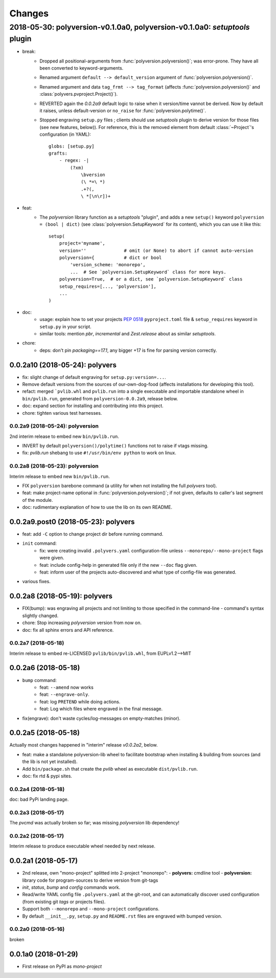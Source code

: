 =======
Changes
=======


2018-05-30: polyversion-v0.1.0a0, polyversion-v0.1.0a0: *setuptools* plugin
===========================================================================

- break:
    - Dropped all positional-arguments from :func:`polyversion.polyversion()`;
      was error-prone.  They have all been converted to keyword-arguments.

    - Renamed argument ``default --> default_version`` argument of
      :func:`polyversion.polyversion()`.

    - Renamed argument and data ``tag_frmt --> tag_format``
      (affects :func:`polyversion.polyversion()` and :class:`polyvers.pvproject.Project()`).

    - REVERTED again the `0.0.2a9` default logic to raise when it version/time
      vannot be derived.  Now by default it raises, unless default-version or
      ``no_raise`` for :func:`polyversion.polytime()`.

    - Stopped engraving ``setup.py`` files ; clients should use *setuptools* plugin
      to derive version for those files (see new features, below)).
      For reference, this is the removed element from default :class:`~Project`'s
      configuration (in YAML)::

            globs: [setup.py]
            grafts:
                - regex: -|
                    (?xm)
                        \bversion
                        (\ *=\ *)
                        .+?(,
                        \ *[\n\r])+

- feat:
    - The `polyversion` library function as a *setuptools* "plugin", and
      adds a new ``setup()`` keyword ``polyversion = (bool | dict)``
      (see :class:`polyversion.SetupKeyword` for its content), which you can use it
      like this::

          setup(
              project='myname',
              version=''              # omit (or None) to abort if cannot auto-version
              polyversion={           # dict or bool
                  'version_scheme: 'monorepo',
                  ...  # See `polyversion.SetupKeyword` class for more keys.
              polyversion=True,  # or a dict, see `polyversion.SetupKeyword` class
              setup_requires=[..., 'polyversion'],
              ...
          )

- doc:
    - usage: explain how to set your projects :pep:`0518` ``pyproject.toml``
      file & ``setup_requires`` keyword in ``setup.py`` in your script.
    - similar tools: mention `pbr`, `incremental` and `Zest.release`
      about as similar *setuptools*.

- chore:
    - deps: don't pin `packaging==17.1`, any bigger +17 is fine for parsing
      version correctly.


0.0.2a10 (2018-05-24): polyvers
-------------------------------
- fix: slight change of default engraving for ``setup.py:version=...``.
- Remove default versions from the sources of our-own-dog-food
  (affects installations for developing this tool).
- refact: merged ```pvlib.whl`` and ``pvlib.run`` into a single executable and
  importable standalone wheel in ``bin/pvlib.run``, generated from
  ``polyversion-0.0.2a9``, release below.
- doc: expand section for installing and contributing into this project.
- chore: tighten various test harnesses.

0.0.2a9 (2018-05-24): polyversion
^^^^^^^^^^^^^^^^^^^^^^^^^^^^^^^^^
2nd interim release to embed new ``bin/pvlib.run``.

- INVERT by default ``polyversion()/polytime()`` functions not to raise
  if vtags missing.
- fix: `pvlib.run` shebang to use ``#!/usr/bin/env python`` to work on linux.

0.0.2a8 (2018-05-23): polyversion
^^^^^^^^^^^^^^^^^^^^^^^^^^^^^^^^^
Interim release to embed new ``bin/pvlib.run``.

- FIX ``polyversion`` barebone command (a utility for when not installing
  the full `polyvers` tool).
- feat: make project-name optional in :func:`polyversion.polyversion()`;
  if not given,  defaults to caller's last segment of the  module.
- doc: rudimentary explanation of how to use the lib on its own README.


0.0.2a9.post0 (2018-05-23): polyvers
------------------------------------
- feat: add ``-C`` option to change project dir before running command.
- ``init`` command:
    - fix: were creating invalid ``.polyvers.yaml`` configuration-file
      unless ``--monorepo/--mono-project`` flags were given.
    - feat: include config-help in generated file only if
      the new ``--doc`` flag given.
    - feat: inform user of the projects auto-discovered and what type of config-file
      was generated.
- various fixes.


0.0.2a8 (2018-05-19): polyvers
------------------------------
- FIX(bump): was engraving all projects and not limiting to those
  specified in the command-line - command's syntax slightly changed.
- chore: Stop increasing `polyversion` version from now on.
- doc: fix all sphinx errors and API reference.

0.0.2a7 (2018-05-18)
^^^^^^^^^^^^^^^^^^^^
Interim release to embed re-LICENSED ``pvlib/bin/pvlib.whl``,
from EUPLv1.2-->MIT


0.0.2a6 (2018-05-18)
--------------------
- ``bump`` command:
    - feat: ``--amend`` now works
    - feat: ``--engrave-only``.
    - feat: log ``PRETEND`` while doing actions.
    - feat: Log which files where engraved in the final message.
- fix(engrave): don't waste cycles/log-messages on empty-matches (minor).


0.0.2a5 (2018-05-18)
--------------------
Actually most changes happened in "interim" release `v0.0.2a2`, below.

- feat: make a standalone polyversion-lib wheel to facilitate bootstrap
  when installing & building from sources (and the lib is not yet installed).
- Add ``bin/package.sh`` that create the `pvlib` wheel as executable ``dist/pvlib.run``.
- doc: fix rtd & pypi sites.

0.0.2a4 (2018-05-18)
^^^^^^^^^^^^^^^^^^^^
doc: bad PyPi landing page.

0.0.2a3 (2018-05-17)
^^^^^^^^^^^^^^^^^^^^
The `pvcmd` was actually broken so far; was missing `polyversion` lib
dependency!

0.0.2a2 (2018-05-17)
^^^^^^^^^^^^^^^^^^^^
Interim release to produce executable wheel needed by next release.


0.0.2a1 (2018-05-17)
--------------------
- 2nd release, own "mono-project" splitted into 2-project "monorepo":
  - **polyvers:** cmdline tool
  - **polyversion:** library code for program-sources to derive version from git-tags
- `init`, `status`, `bump` and `config` commands work.
- Read/write YAML config file ``.polyvers.yaml`` at the git-root,
  and can automatically discover used configuration (from existing git *tags*
  or projects files).
- Support both ``--monorepo`` and ``--mono-project`` configurations.
- By default ``__init__.py``, ``setup.py`` and ``README.rst`` files are engraved
  with bumped version.

0.0.2a0 (2018-05-16)
^^^^^^^^^^^^^^^^^^^^
broken


0.0.1a0 (2018-01-29)
--------------------
- First release on PyPI as *mono-project*
